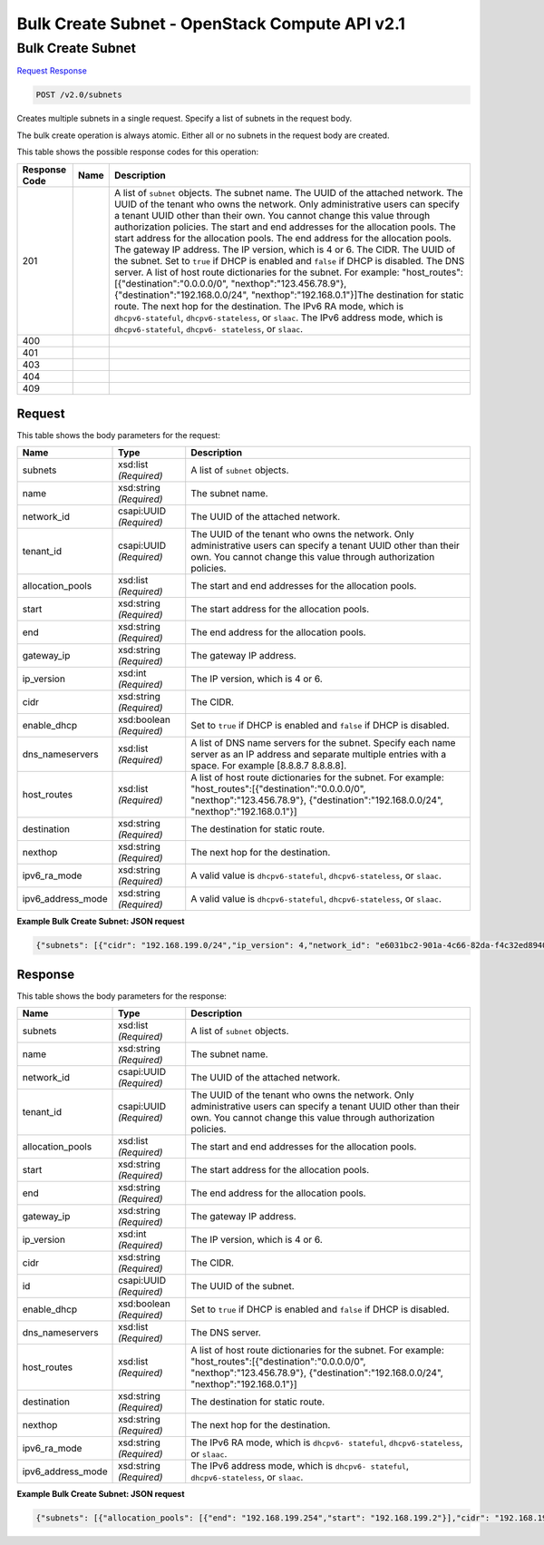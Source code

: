 =============================================================================
Bulk Create Subnet -  OpenStack Compute API v2.1
=============================================================================

Bulk Create Subnet
~~~~~~~~~~~~~~~~~~~~~~~~~

`Request <POST_bulk_create_subnet_v2.0_subnets.rst#request>`__
`Response <POST_bulk_create_subnet_v2.0_subnets.rst#response>`__

.. code-block:: javascript

    POST /v2.0/subnets

Creates multiple subnets in a single request. Specify a list of subnets in the request body.

The bulk create operation is always atomic. Either all or no subnets in the request body are created.



This table shows the possible response codes for this operation:


+-----------------+----------------+-------------------------------------------+
|Response Code    |Name            |Description                                |
+=================+================+===========================================+
|201              |                |A list of ``subnet`` objects. The subnet   |
|                 |                |name. The UUID of the attached network.    |
|                 |                |The UUID of the tenant who owns the        |
|                 |                |network. Only administrative users can     |
|                 |                |specify a tenant UUID other than their     |
|                 |                |own. You cannot change this value through  |
|                 |                |authorization policies. The start and end  |
|                 |                |addresses for the allocation pools. The    |
|                 |                |start address for the allocation pools.    |
|                 |                |The end address for the allocation pools.  |
|                 |                |The gateway IP address. The IP version,    |
|                 |                |which is 4 or 6. The CIDR. The UUID of the |
|                 |                |subnet. Set to ``true`` if DHCP is enabled |
|                 |                |and ``false`` if DHCP is disabled. The DNS |
|                 |                |server. A list of host route dictionaries  |
|                 |                |for the subnet. For example:               |
|                 |                |"host_routes":[{"destination":"0.0.0.0/0", |
|                 |                |"nexthop":"123.456.78.9"},                 |
|                 |                |{"destination":"192.168.0.0/24",           |
|                 |                |"nexthop":"192.168.0.1"}]The destination   |
|                 |                |for static route. The next hop for the     |
|                 |                |destination. The IPv6 RA mode, which is    |
|                 |                |``dhcpv6-stateful``, ``dhcpv6-stateless``, |
|                 |                |or ``slaac``. The IPv6 address mode, which |
|                 |                |is ``dhcpv6-stateful``, ``dhcpv6-          |
|                 |                |stateless``, or ``slaac``.                 |
+-----------------+----------------+-------------------------------------------+
|400              |                |                                           |
+-----------------+----------------+-------------------------------------------+
|401              |                |                                           |
+-----------------+----------------+-------------------------------------------+
|403              |                |                                           |
+-----------------+----------------+-------------------------------------------+
|404              |                |                                           |
+-----------------+----------------+-------------------------------------------+
|409              |                |                                           |
+-----------------+----------------+-------------------------------------------+


Request
^^^^^^^^^^^^^^^^^






This table shows the body parameters for the request:

+-----------------+----------------+-------------------------------------------+
|Name             |Type            |Description                                |
+=================+================+===========================================+
|subnets          |xsd:list        |A list of ``subnet`` objects.              |
|                 |*(Required)*    |                                           |
+-----------------+----------------+-------------------------------------------+
|name             |xsd:string      |The subnet name.                           |
|                 |*(Required)*    |                                           |
+-----------------+----------------+-------------------------------------------+
|network_id       |csapi:UUID      |The UUID of the attached network.          |
|                 |*(Required)*    |                                           |
+-----------------+----------------+-------------------------------------------+
|tenant_id        |csapi:UUID      |The UUID of the tenant who owns the        |
|                 |*(Required)*    |network. Only administrative users can     |
|                 |                |specify a tenant UUID other than their     |
|                 |                |own. You cannot change this value through  |
|                 |                |authorization policies.                    |
+-----------------+----------------+-------------------------------------------+
|allocation_pools |xsd:list        |The start and end addresses for the        |
|                 |*(Required)*    |allocation pools.                          |
+-----------------+----------------+-------------------------------------------+
|start            |xsd:string      |The start address for the allocation pools.|
|                 |*(Required)*    |                                           |
+-----------------+----------------+-------------------------------------------+
|end              |xsd:string      |The end address for the allocation pools.  |
|                 |*(Required)*    |                                           |
+-----------------+----------------+-------------------------------------------+
|gateway_ip       |xsd:string      |The gateway IP address.                    |
|                 |*(Required)*    |                                           |
+-----------------+----------------+-------------------------------------------+
|ip_version       |xsd:int         |The IP version, which is 4 or 6.           |
|                 |*(Required)*    |                                           |
+-----------------+----------------+-------------------------------------------+
|cidr             |xsd:string      |The CIDR.                                  |
|                 |*(Required)*    |                                           |
+-----------------+----------------+-------------------------------------------+
|enable_dhcp      |xsd:boolean     |Set to ``true`` if DHCP is enabled and     |
|                 |*(Required)*    |``false`` if DHCP is disabled.             |
+-----------------+----------------+-------------------------------------------+
|dns_nameservers  |xsd:list        |A list of DNS name servers for the subnet. |
|                 |*(Required)*    |Specify each name server as an IP address  |
|                 |                |and separate multiple entries with a       |
|                 |                |space. For example [8.8.8.7 8.8.8.8].      |
+-----------------+----------------+-------------------------------------------+
|host_routes      |xsd:list        |A list of host route dictionaries for the  |
|                 |*(Required)*    |subnet. For example:                       |
|                 |                |"host_routes":[{"destination":"0.0.0.0/0", |
|                 |                |"nexthop":"123.456.78.9"},                 |
|                 |                |{"destination":"192.168.0.0/24",           |
|                 |                |"nexthop":"192.168.0.1"}]                  |
+-----------------+----------------+-------------------------------------------+
|destination      |xsd:string      |The destination for static route.          |
|                 |*(Required)*    |                                           |
+-----------------+----------------+-------------------------------------------+
|nexthop          |xsd:string      |The next hop for the destination.          |
|                 |*(Required)*    |                                           |
+-----------------+----------------+-------------------------------------------+
|ipv6_ra_mode     |xsd:string      |A valid value is ``dhcpv6-stateful``,      |
|                 |*(Required)*    |``dhcpv6-stateless``, or ``slaac``.        |
+-----------------+----------------+-------------------------------------------+
|ipv6_address_mode|xsd:string      |A valid value is ``dhcpv6-stateful``,      |
|                 |*(Required)*    |``dhcpv6-stateless``, or ``slaac``.        |
+-----------------+----------------+-------------------------------------------+





**Example Bulk Create Subnet: JSON request**


.. code::

    {"subnets": [{"cidr": "192.168.199.0/24","ip_version": 4,"network_id": "e6031bc2-901a-4c66-82da-f4c32ed89406"},{"cidr": "10.56.4.0/22","ip_version": 4,"network_id": "64239a54-dcc4-4b39-920b-b37c2144effa"}]}


Response
^^^^^^^^^^^^^^^^^^


This table shows the body parameters for the response:

+-----------------+----------------+-------------------------------------------+
|Name             |Type            |Description                                |
+=================+================+===========================================+
|subnets          |xsd:list        |A list of ``subnet`` objects.              |
|                 |*(Required)*    |                                           |
+-----------------+----------------+-------------------------------------------+
|name             |xsd:string      |The subnet name.                           |
|                 |*(Required)*    |                                           |
+-----------------+----------------+-------------------------------------------+
|network_id       |csapi:UUID      |The UUID of the attached network.          |
|                 |*(Required)*    |                                           |
+-----------------+----------------+-------------------------------------------+
|tenant_id        |csapi:UUID      |The UUID of the tenant who owns the        |
|                 |*(Required)*    |network. Only administrative users can     |
|                 |                |specify a tenant UUID other than their     |
|                 |                |own. You cannot change this value through  |
|                 |                |authorization policies.                    |
+-----------------+----------------+-------------------------------------------+
|allocation_pools |xsd:list        |The start and end addresses for the        |
|                 |*(Required)*    |allocation pools.                          |
+-----------------+----------------+-------------------------------------------+
|start            |xsd:string      |The start address for the allocation pools.|
|                 |*(Required)*    |                                           |
+-----------------+----------------+-------------------------------------------+
|end              |xsd:string      |The end address for the allocation pools.  |
|                 |*(Required)*    |                                           |
+-----------------+----------------+-------------------------------------------+
|gateway_ip       |xsd:string      |The gateway IP address.                    |
|                 |*(Required)*    |                                           |
+-----------------+----------------+-------------------------------------------+
|ip_version       |xsd:int         |The IP version, which is 4 or 6.           |
|                 |*(Required)*    |                                           |
+-----------------+----------------+-------------------------------------------+
|cidr             |xsd:string      |The CIDR.                                  |
|                 |*(Required)*    |                                           |
+-----------------+----------------+-------------------------------------------+
|id               |csapi:UUID      |The UUID of the subnet.                    |
|                 |*(Required)*    |                                           |
+-----------------+----------------+-------------------------------------------+
|enable_dhcp      |xsd:boolean     |Set to ``true`` if DHCP is enabled and     |
|                 |*(Required)*    |``false`` if DHCP is disabled.             |
+-----------------+----------------+-------------------------------------------+
|dns_nameservers  |xsd:list        |The DNS server.                            |
|                 |*(Required)*    |                                           |
+-----------------+----------------+-------------------------------------------+
|host_routes      |xsd:list        |A list of host route dictionaries for the  |
|                 |*(Required)*    |subnet. For example:                       |
|                 |                |"host_routes":[{"destination":"0.0.0.0/0", |
|                 |                |"nexthop":"123.456.78.9"},                 |
|                 |                |{"destination":"192.168.0.0/24",           |
|                 |                |"nexthop":"192.168.0.1"}]                  |
+-----------------+----------------+-------------------------------------------+
|destination      |xsd:string      |The destination for static route.          |
|                 |*(Required)*    |                                           |
+-----------------+----------------+-------------------------------------------+
|nexthop          |xsd:string      |The next hop for the destination.          |
|                 |*(Required)*    |                                           |
+-----------------+----------------+-------------------------------------------+
|ipv6_ra_mode     |xsd:string      |The IPv6 RA mode, which is ``dhcpv6-       |
|                 |*(Required)*    |stateful``, ``dhcpv6-stateless``, or       |
|                 |                |``slaac``.                                 |
+-----------------+----------------+-------------------------------------------+
|ipv6_address_mode|xsd:string      |The IPv6 address mode, which is ``dhcpv6-  |
|                 |*(Required)*    |stateful``, ``dhcpv6-stateless``, or       |
|                 |                |``slaac``.                                 |
+-----------------+----------------+-------------------------------------------+





**Example Bulk Create Subnet: JSON request**


.. code::

    {"subnets": [{"allocation_pools": [{"end": "192.168.199.254","start": "192.168.199.2"}],"cidr": "192.168.199.0/24","dns_nameservers": [],"enable_dhcp": true,"gateway_ip": "192.168.199.1","host_routes": [],"id": "0468a7a7-290d-4127-aedd-6c9449775a24","ip_version": 4,"name": "","network_id": "e6031bc2-901a-4c66-82da-f4c32ed89406","tenant_id": "d19231fc08ec4bc4829b668040d34512"},{"allocation_pools": [{"end": "10.56.7.254","start": "10.56.4.2"}],"cidr": "10.56.4.0/22","dns_nameservers": [],"enable_dhcp": true,"gateway_ip": "10.56.4.1","host_routes": [],"id": "b0e7435c-1512-45fb-aa9e-9a7c5932fb30","ip_version": 4,"name": "","network_id": "64239a54-dcc4-4b39-920b-b37c2144effa","tenant_id": "d19231fc08ec4bc4829b668040d34512"}]}


